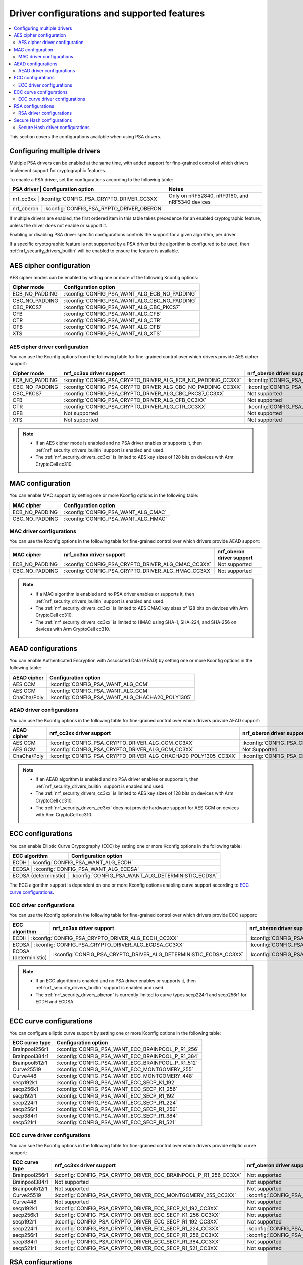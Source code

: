 .. _nrf_security_driver_config:

Driver configurations and supported features
############################################

.. contents::
   :local:
   :depth: 2

This section covers the configurations available when using PSA drivers.

.. _nrf_security_drivers_config_multiple:

Configuring multiple drivers
****************************

Multiple PSA drivers can be enabled at the same time, with added support for fine-grained control of which drivers implement support for cryptographic features.

To enable a PSA driver, set the configurations according to the following table:

+---------------+-------------------------------------------+------------------------------------------------+
| PSA driver    | Configuration option                      | Notes                                          |
+================+==========================================+================================================+
| nrf_cc3xx     | :kconfig:`CONFIG_PSA_CRYPTO_DRIVER_CC3XX` | Only on nRF52840, nRF9160, and nRF5340 devices |
+---------------+-------------------------------------------+------------------------------------------------+
| nrf_oberon    | :kconfig:`CONFIG_PSA_RYPTO_DRIVER_OBERON` |                                                |
+---------------+-------------------------------------------+------------------------------------------------+

If multiple drivers are enabled, the first ordered item in this table takes precedence for an enabled cryptographic feature, unless the driver does not enable or support it.

Enabling or disabling PSA driver specific configurations controls the support for a given algorithm, per driver.

If a specific cryptographic feature is not supported by a PSA driver but the algorithm is configured to be used, then :ref:`nrf_security_drivers_builtin` will be enabled to ensure the feature is available.

AES cipher configuration
************************

AES cipher modes can be enabled by setting one or more of the following Kconfig options:

+----------------+-----------------------------------------------+
| Cipher mode    | Configuration option                          |
+================+===============================================+
| ECB_NO_PADDING | :kconfig:`CONFIG_PSA_WANT_ALG_ECB_NO_PADDING` |
+----------------+-----------------------------------------------+
| CBC_NO_PADDING | :kconfig:`CONFIG_PSA_WANT_ALG_CBC_NO_PADDING` |
+----------------+-----------------------------------------------+
| CBC_PKCS7      | :kconfig:`CONFIG_PSA_WANT_ALG_CBC_PKCS7`      |
+----------------+-----------------------------------------------+
| CFB            | :kconfig:`CONFIG_PSA_WANT_ALG_CFB`            |
+----------------+-----------------------------------------------+
| CTR            | :kconfig:`CONFIG_PSA_WANT_ALG_CTR`            |
+----------------+-----------------------------------------------+
| OFB            | :kconfig:`CONFIG_PSA_WANT_ALG_OFB`            |
+----------------+-----------------------------------------------+
| XTS            | :kconfig:`CONFIG_PSA_WANT_ALG_XTS`            |
+----------------+-----------------------------------------------+


AES cipher driver configuration
===============================

You can use the Kconfig options from the following table for fine-grained control over which drivers provide AES cipher support:

+----------------+--------------------------------------------------------------+---------------------------------------------------------------+
| Cipher mode    | nrf_cc3xx driver support                                     | nrf_oberon driver support                                     |
+================+==============================================================+===============================================================+
| ECB_NO_PADDING | :kconfig:`CONFIG_PSA_CRYPTO_DRIVER_ALG_ECB_NO_PADDING_CC3XX` | :kconfig:`CONFIG_PSA_CRYPTO_DRIVER_ALG_ECB_NO_PADDING_OBERON` |
+----------------+--------------------------------------------------------------+---------------------------------------------------------------+
| CBC_NO_PADDING | :kconfig:`CONFIG_PSA_CRYPTO_DRIVER_ALG_CBC_NO_PADDING_CC3XX` | :kconfig:`CONFIG_PSA_CRYPTO_DRIVER_ALG_CBC_NO_PADDING_OBERON` |
+----------------+--------------------------------------------------------------+---------------------------------------------------------------+
| CBC_PKCS7      | :kconfig:`CONFIG_PSA_CRYPTO_DRIVER_ALG_CBC_PKCS7_CC3XX`      | Not supported                                                 |
+----------------+--------------------------------------------------------------+---------------------------------------------------------------+
| CFB            | :kconfig:`CONFIG_PSA_CRYPTO_DRIVER_ALG_CFB_CC3XX`            | Not supported                                                 |
+----------------+--------------------------------------------------------------+---------------------------------------------------------------+
| CTR            | :kconfig:`CONFIG_PSA_CRYPTO_DRIVER_ALG_CTR_CC3XX`            | :kconfig:`CONFIG_PSA_CRYPTO_DRIVER_ALG_CTR_OBERON`            |
+----------------+--------------------------------------------------------------+---------------------------------------------------------------+
| OFB            | Not supported                                                | Not supported                                                 |
+----------------+--------------------------------------------------------------+---------------------------------------------------------------+
| XTS            | Not supported                                                | Not supported                                                 |
+----------------+--------------------------------------------------------------+---------------------------------------------------------------+

.. note::
   * If an AES cipher mode is enabled and no PSA driver enables or supports it, then :ref:`nrf_security_drivers_builtin` support is enabled and used.
   * The :ref:`nrf_security_drivers_cc3xx` is limited to AES key sizes of 128 bits on devices with Arm CryptoCell cc310.


MAC configuration
*****************

You can enable MAC support by setting one or more Kconfig options in the following table:

+----------------+-------------------------------------+
| MAC cipher     | Configuration option                |
+================+=====================================+
| ECB_NO_PADDING | :kconfig:`CONFIG_PSA_WANT_ALG_CMAC` |
+----------------+-------------------------------------+
| CBC_NO_PADDING | :kconfig:`CONFIG_PSA_WANT_ALG_HMAC` |
+----------------+-------------------------------------+

MAC driver configurations
=========================

You can use the Kconfig options in the following table for fine-grained control over which drivers provide AEAD support:

+----------------+----------------------------------------------------+----------------------------+
| MAC cipher     | nrf_cc3xx driver support                           | nrf_oberon driver support  |
+================+====================================================+============================+
| ECB_NO_PADDING | :kconfig:`CONFIG_PSA_CRYPTO_DRIVER_ALG_CMAC_CC3XX` | Not supported              |
+----------------+----------------+-----------------------------------+----------------------------+
| CBC_NO_PADDING | :kconfig:`CONFIG_PSA_CRYPTO_DRIVER_ALG_HMAC_CC3XX` | Not supported              |
+----------------+----------------+-----------------------------------+----------------------------+

.. note::
   * If a MAC algorithm is enabled and no PSA driver enables or supports it, then :ref:`nrf_security_drivers_builtin` support is enabled and used.
   * The :ref:`nrf_security_drivers_cc3xx` is limited to AES CMAC key sizes of 128 bits on devices with Arm CryptoCell cc310.
   * The :ref:`nrf_security_drivers_cc3xx` is limited to HMAC using SHA-1, SHA-224, and SHA-256 on devices with Arm CryptoCell cc310.


AEAD configurations
*******************

You can enable Authenticated Encryption with Associated Data (AEAD) by setting one or more Kconfig options in the following table:

+----------------+--------------------------------------------------+
| AEAD cipher    | Configuration option                             |
+================+==================================================+
| AES CCM        | :kconfig:`CONFIG_PSA_WANT_ALG_CCM`               |
+----------------+--------------------------------------------------+
| AES GCM        | :kconfig:`CONFIG_PSA_WANT_ALG_GCM`               |
+----------------+--------------------------------------------------+
| ChaCha/Poly    | :kconfig:`CONFIG_PSA_WANT_ALG_CHACHA20_POLY1305` |
+----------------+--------------------------------------------------+


AEAD driver configurations
==========================

You can use the Kconfig options in the following table for fine-grained control over which drivers provide AEAD support:

+----------------+-----------------------------------------------------------------+------------------------------------------------------------------+
| AEAD cipher    | nrf_cc3xx driver support                                        | nrf_oberon driver support                                        |
+================+=================================================================+==================================================================+
| AES CCM        | :kconfig:`CONFIG_PSA_CRYPTO_DRIVER_ALG_CCM_CC3XX`               | :kconfig:`CONFIG_PSA_CRYPTO_DRIVER_ALG_CCM_OBERON`               |
+----------------+-----------------------------------------------------------------+------------------------------------------------------------------+
| AES GCM        | :kconfig:`CONFIG_PSA_CRYPTO_DRIVER_ALG_GCM_CC3XX`               | Not Supported                                                    |
+----------------+-----------------------------------------------------------------+------------------------------------------------------------------+
| ChaCha/Poly    | :kconfig:`CONFIG_PSA_CRYPTO_DRIVER_ALG_CHACHA20_POLY1305_CC3XX` | :kconfig:`CONFIG_PSA_CRYPTO_DRIVER_ALG_CHACHA20_POLY1305_OBERON` |
+----------------+-----------------------------------------------------------------+------------------------------------------------------------------+

.. note::
   * If an AEAD algorithm is enabled and no PSA driver enables or supports it, then :ref:`nrf_security_drivers_builtin` support is enabled and used.
   * The :ref:`nrf_security_drivers_cc3xx` is limited to AES key sizes of 128 bits on devices with Arm CryptoCell cc310.
   * The :ref:`nrf_security_drivers_cc3xx` does not provide hardware support for AES GCM on devices with Arm CryptoCell cc310.


ECC configurations
******************

You can enable Elliptic Curve Cryptography (ECC) by setting one or more Kconfig options in the following table:

+-----------------------+----------------------------------------------------+
| ECC algorithm         | Configuration option                               |
+=======================+====================================================+
| ECDH                  | :kconfig:`CONFIG_PSA_WANT_ALG_ECDH`                |
+----------------+-----------------------------------------------------------+
| ECDSA                 | :kconfig:`CONFIG_PSA_WANT_ALG_ECDSA`               |
+-----------------------+----------------------------------------------------+
| ECDSA (deterministic) | :kconfig:`CONFIG_PSA_WANT_ALG_DETERMINISTIC_ECDSA` |
+-----------------------+----------------------------------------------------+

The ECC algorithm support is dependent on one or more Kconfig options enabling curve support according to `ECC curve configurations`_.


ECC driver configurations
=========================

You can use the Kconfig options in the following table for fine-grained control over which drivers provide ECC support:

+-----------------------+-------------------------------------------------------------------+--------------------------------------------------------------------+
| ECC algorithm         | nrf_cc3xx driver support                                          | nrf_oberon driver support                                          |
+=======================+===================================================================+====================================================================+
| ECDH                  | :kconfig:`CONFIG_PSA_CRYPTO_DRIVER_ALG_ECDH_CC3XX`                | :kconfig:`CONFIG_PSA_CRYPTO_DRIVER_ALG_ECDSA_OBERON`               |
+----------------+--------------------------------------------------------------------------+--------------------------------------------------------------------+
| ECDSA                 | :kconfig:`CONFIG_PSA_CRYPTO_DRIVER_ALG_ECDSA_CC3XX`               | :kconfig:`CONFIG_PSA_CRYPTO_DRIVER_ALG_ECDSA_OBERON`               |
+-----------------------+-------------------------------------------------------------------+--------------------------------------------------------------------+
| ECDSA (deterministic) | :kconfig:`CONFIG_PSA_CRYPTO_DRIVER_ALG_DETERMINISTIC_ECDSA_CC3XX` | :kconfig:`CONFIG_PSA_CRYPTO_DRIVER_ALG_DETERMINISTIC_ECDSA_OBERON` |
+-----------------------+-------------------------------------------------------------------+--------------------------------------------------------------------+

.. note::
   * If an ECC algorithm is enabled and no PSA driver enables or supports it, then :ref:`nrf_security_drivers_builtin` support is enabled and used.
   * The :ref:`nrf_security_drivers_oberon` is currently limited to curve types secp224r1 and secp256r1 for ECDH and ECDSA.


ECC curve configurations
************************

You can configure elliptic curve support by setting one or more Kconfig options in the following table:

+-----------------------+----------------------------------------------------+
| ECC curve type        | Configuration option                               |
+=======================+====================================================+
| Brainpool256r1        | :kconfig:`CONFIG_PSA_WANT_ECC_BRAINPOOL_P_R1_256`  |
+-----------------------+----------------------------------------------------+
| Brainpool384r1        | :kconfig:`CONFIG_PSA_WANT_ECC_BRAINPOOL_P_R1_384`  |
+-----------------------+----------------------------------------------------+
| Brainpool512r1        | :kconfig:`CONFIG_PSA_WANT_ECC_BRAINPOOL_P_R1_512`  |
+-----------------------+----------------------------------------------------+
| Curve25519            | :kconfig:`CONFIG_PSA_WANT_ECC_MONTGOMERY_255`      |
+-----------------------+----------------------------------------------------+
| Curve448              | :kconfig:`CONFIG_PSA_WANT_ECC_MONTGOMERY_448`      |
+-----------------------+----------------------------------------------------+
| secp192k1             | :kconfig:`CONFIG_PSA_WANT_ECC_SECP_K1_192`         |
+-----------------------+----------------------------------------------------+
| secp256k1             | :kconfig:`CONFIG_PSA_WANT_ECC_SECP_K1_256`         |
+-----------------------+----------------------------------------------------+
| secp192r1             | :kconfig:`CONFIG_PSA_WANT_ECC_SECP_R1_192`         |
+-----------------------+----------------------------------------------------+
| secp224r1             | :kconfig:`CONFIG_PSA_WANT_ECC_SECP_R1_224`         |
+-----------------------+----------------------------------------------------+
| secp256r1             | :kconfig:`CONFIG_PSA_WANT_ECC_SECP_R1_256`         |
+-----------------------+----------------------------------------------------+
| secp384r1             | :kconfig:`CONFIG_PSA_WANT_ECC_SECP_R1_384`         |
+-----------------------+----------------------------------------------------+
| secp521r1             | :kconfig:`CONFIG_PSA_WANT_ECC_SECP_R1_521`         |
+-----------------------+----------------------------------------------------+


ECC curve driver configurations
===============================

You can sue the Kconfig options in the following table for fine-grained control over which drivers provide elliptic curve support:

+-----------------------+-------------------------------------------------------------------+--------------------------------------------------------------------+
| ECC curve type        | nrf_cc3xx driver support                                          | nrf_oberon driver support                                          |
+=======================+===================================================================+====================================================================+
| Brainpool256r1        | :kconfig:`CONFIG_PSA_CRYPTO_DRIVER_ECC_BRAINPOOL_P_R1_256_CC3XX`  | Not supported                                                      |
+-----------------------+-------------------------------------------------------------------+--------------------------------------------------------------------+
| Brainpool384r1        | Not supported                                                     | Not supported                                                      |
+-----------------------+-------------------------------------------------------------------+--------------------------------------------------------------------+
| Brainpool512r1        | Not supported                                                     | Not supported                                                      |
+-----------------------+-------------------------------------------------------------------+--------------------------------------------------------------------+
| Curve25519            | :kconfig:`CONFIG_PSA_CRYPTO_DRIVER_ECC_MONTGOMERY_255_CC3XX`      | :kconfig:`CONFIG_PSA_CRYPTO_DRIVER_ECC_MONTGOMERY_255_OBERON`      |
+-----------------------+-------------------------------------------------------------------+--------------------------------------------------------------------+
| Curve448              | Not supported                                                     | Not supported                                                      |
+-----------------------+-------------------------------------------------------------------+--------------------------------------------------------------------+
| secp192k1             | :kconfig:`CONFIG_PSA_CRYPTO_DRIVER_ECC_SECP_K1_192_CC3XX`         | Not supported                                                      |
+-----------------------+-------------------------------------------------------------------+--------------------------------------------------------------------+
| secp256k1             | :kconfig:`CONFIG_PSA_CRYPTO_DRIVER_ECC_SECP_K1_256_CC3XX`         | Not supported                                                      |
+-----------------------+-------------------------------------------------------------------+--------------------------------------------------------------------+
| secp192r1             | :kconfig:`CONFIG_PSA_CRYPTO_DRIVER_ECC_SECP_R1_192_CC3XX`         | Not supported                                                      |
+-----------------------+-------------------------------------------------------------------+--------------------------------------------------------------------+
| secp224r1             | :kconfig:`CONFIG_PSA_CRYPTO_DRIVER_ECC_SECP_R1_224_CC3XX`         | :kconfig:`CONFIG_PSA_CRYPTO_DRIVER_ECC_SECP_R1_224_OBERON`         |
+-----------------------+-------------------------------------------------------------------+--------------------------------------------------------------------+
| secp256r1             | :kconfig:`CONFIG_PSA_CRYPTO_DRIVER_ECC_SECP_R1_256_CC3XX`         | :kconfig:`CONFIG_PSA_CRYPTO_DRIVER_ECC_SECP_R1_256_OBERON`         |
+-----------------------+-------------------------------------------------------------------+--------------------------------------------------------------------+
| secp384r1             | :kconfig:`CONFIG_PSA_CRYPTO_DRIVER_ECC_SECP_R1_384_CC3XX`         | Not supported                                                      |
+-----------------------+-------------------------------------------------------------------+--------------------------------------------------------------------+
| secp521r1             | :kconfig:`CONFIG_PSA_CRYPTO_DRIVER_ECC_SECP_R1_521_CC3XX`         | Not supported                                                      |
+-----------------------+-------------------------------------------------------------------+--------------------------------------------------------------------+


RSA configurations
******************

You can enable Rivest-Shamir-Adleman (RSA) support by setting one or more Kconfig options in the following table:

+-----------------------+---------------------------------------------------+
| RSA algorithms        | Configuration option                              |
+=======================+===================================================+
| RSA OAEP              | :kconfig:`CONFIG_PSA_WANT_ALG_RSA_OAEP`           |
+-----------------------+---------------------------------------------------+
| RSA PKCS#1 v1.5 crypt | :kconfig:`CONFIG_PSA_WANT_ALG_RSA_PKCS1V15_CRYPT` |
+-----------------------+---------------------------------------------------+
| RSA PKCS#1 v1.5 sign  | :kconfig:`CONFIG_PSA_WANT_ALG_RSA_PKCS1V15_SIGN`  |
+-----------------------+---------------------------------------------------+
| RSA PSS               | :kconfig:`CONFIG_PSA_WANT_ALG_RSA_PSS`            |
+-----------------------+---------------------------------------------------+


RSA driver configurations
=========================

You can use the Kconfig options in the following table for fine-grained control over which drivers provide RSA support:

+-----------------------+-------------------------------------------------------------------+----------------------------+
| RSA algorithms        | nrf_cc3xx driver support                                          | nrf_oberon driver support  |
+=======================+===================================================================+============================+
| RSA OAEP              | :kconfig:`CONFIG_PSA_CRYPTO_DRIVER_ALG_RSA_OAEP_CC3XX`            | Not supported              |
+-----------------------+-------------------------------------------------------------------+----------------------------+
| RSA PKCS#1 v1.5 crypt | :kconfig:`CONFIG_PSA_CRYPTO_DRIVER_ALG_RSA_PKCS1V15_CRYPT_CC3XX`  | Not supported              |
+-----------------------+-------------------------------------------------------------------+----------------------------+
| RSA PKCS#1 v1.5 sign  | :kconfig:`CONFIG_PSA_CRYPTO_DRIVER_ALG_RSA_PKCS1V15_SIGN_CC3XX`   | Not supported              |
+-----------------------+-------------------------------------------------------------------+----------------------------+
| RSA PSS               | :kconfig:`CONFIG_PSA_CRYPTO_DRIVER_ALG_RSA_PSS_CC3XX`             | Not supported              |
+-----------------------+-------------------------------------------------------------------+----------------------------+

.. note::
   * If an RSA algorithm is enabled and no PSA driver enables or supports it, then :ref:`nrf_security_drivers_builtin` support is enabled and used.
   * :ref:`nrf_security_drivers_cc3xx`  is limited to key sizes of <= 2048 bits.


Secure Hash configurations
**************************

You can configure the Secure Hash algorithms by setting one or more Kconfig options according to the following table:

+-----------------------+----------------------------------------+
| Hash algorithm        | Configuration optio                    |
+=======================+========================================+
| SHA-1                 | :kconfig:`CONFIG_PSA_WANT_ALG_SHA_1`   |
+-----------------------+----------------------------------------+
| SHA-224               | :kconfig:`CONFIG_PSA_WANT_ALG_SHA_224` |
+-----------------------+----------------------------------------+
| SHA-256               | :kconfig:`CONFIG_PSA_WANT_ALG_SHA_256` |
+-----------------------+----------------------------------------+
| SHA-384               | :kconfig:`CONFIG_PSA_WANT_ALG_SHA_384` |
+-----------------------+----------------------------------------+
| SHA-512               | :kconfig:`CONFIG_PSA_WANT_ALG_SHA_512` |
+-----------------------+----------------------------------------+


Secure Hash driver configurations
=================================

You can use the PSA driver-specific configurations provided in this table for fine-grained control over which drivers provide the Secure Hash algorithm.

+-----------------------+--------------------------------------------------------+--------------------------------------------------------+
| Hash algorithm        |  nrf_cc3xx driver support                              | nrf_oberon driver support                              |
+=======================+========================================================+========================================================+
| SHA-1                 |  :kconfig:`CONFIG_PSA_CRYPTO_DRIVER_ALG_SHA_1_CC3XX`   | :kconfig:`CONFIG_PSA_CRYPTO_DRIVER_ALG_SHA_1_OBERON`   |
+-----------------------+--------------------------------------------------------+--------------------------------------------------------+
| SHA-224               |  :kconfig:`CONFIG_PSA_CRYPTO_DRIVER_ALG_SHA_224_CC3XX` | :kconfig:`CONFIG_PSA_CRYPTO_DRIVER_ALG_SHA_224_OBERON` |
+-----------------------+--------------------------------------------------------+--------------------------------------------------------+
| SHA-256               |  :kconfig:`CONFIG_PSA_CRYPTO_DRIVER_ALG_SHA_256_CC3XX` | :kconfig:`CONFIG_PSA_CRYPTO_DRIVER_ALG_SHA_256_OBERON` |
+-----------------------+--------------------------------------------------------+--------------------------------------------------------+
| SHA-384               |  Not supported                                         | :kconfig:`CONFIG_PSA_CRYPTO_DRIVER_ALG_SHA_384_OBERON` |
+-----------------------+--------------------------------------------------------+--------------------------------------------------------+
| SHA-512               |  Not supported                                         | :kconfig:`CONFIG_PSA_CRYPTO_DRIVER_ALG_SHA_512_OBERON` |
+-----------------------+--------------------------------------------------------+--------------------------------------------------------+

.. note::
   * If Secure Hash algorithm is enabled and no PSA driver enables or supports it, then :ref:`nrf_security_drivers_builtin` support is enabled and used.
